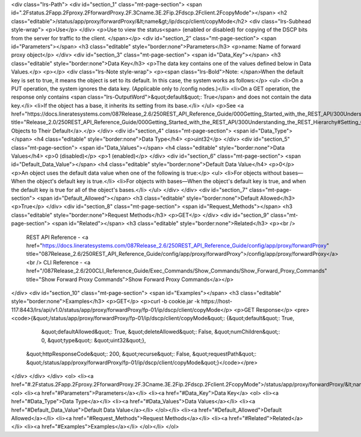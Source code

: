 <div class="lrs-Path">
<div id="section_1" class="mt-page-section">
<span id=".2Fstatus.2Fapp.2Fproxy.2FforwardProxy.2F.3Cname.3E.2Fip.2Fdscp.2Fclient.2FcopyMode"></span>
<h2 class="editable">/status/app/proxy/forwardProxy/&lt;name&gt;/ip/dscp/client/copyMode</h2>
<div class="lrs-Subhead style-wrap">
<p>Use</p>
</div>
<p>Use to view the status<span> (enabled or disabled) for copying of the DSCP bits from the server for traffic to the client. </span></p>
<div id="section_2" class="mt-page-section">
<span id="Parameters"></span>
<h3 class="editable" style="border:none">Parameters</h3>
<p>name: Name of forward proxy object</p>
</div>
<div id="section_3" class="mt-page-section">
<span id="Data_Key"></span>
<h3 class="editable" style="border:none">Data Key</h3>
<p>The data key contains one of the values defined below in Data Values.</p>
<p></p>
<div class="lrs-Note style-wrap">
<p><span class="lrs-Bold">Note: </span>When the default key is set to true, it means the object is set to its default. In this case, the system works as follows:</p>
<ul>
<li>On a PUT operation, the system ignores the data key. (Applicable only to /config nodes.)</li>
<li>On a GET operation, the response only contains <span class="lrs-OutputWord">&quot;default&quot;: True</span> and does not contain the data key.</li>
<li>If the object has a base, it inherits its setting from its base.</li>
</ul>
<p>See <a href="https://docs.lineratesystems.com/087Release_2.6/250REST_API_Reference_Guide/000Getting_Started_with_the_REST_API/300Understanding_the_REST_Hierarchy#Setting_Objects_to_Their_Default_(Default_Key)" title="Release_2.0/250REST_API_Reference_Guide/000Getting_Started_with_the_REST_API/300Understanding_the_REST_Hierarchy#Setting_Objects_to_Their_Default_(Default_Key)">Setting Objects to Their Default</a>.</p>
</div>
<div id="section_4" class="mt-page-section">
<span id="Data_Type"></span>
<h4 class="editable" style="border:none">Data Type</h4>
<p>uint32</p>
</div>
<div id="section_5" class="mt-page-section">
<span id="Data_Values"></span>
<h4 class="editable" style="border:none">Data Values</h4>
<p>0 (disabled)</p>
<p>1 (enabled)</p>
</div>
<div id="section_6" class="mt-page-section">
<span id="Default_Data_Value"></span>
<h4 class="editable" style="border:none">Default Data Value</h4>
<p>0</p>
<p>An object uses the default data value when one of the following is true:</p>
<ul>
<li>For objects without bases—When the object's default key is true.</li>
<li>For objects with bases—When the object's default key is true, and when the default key is true for all of the object's bases.</li>
</ul>
</div>
</div>
<div id="section_7" class="mt-page-section">
<span id="Default_Allowed"></span>
<h3 class="editable" style="border:none">Default Allowed</h3>
<p>True</p>
</div>
<div id="section_8" class="mt-page-section">
<span id="Request_Methods"></span>
<h3 class="editable" style="border:none">Request Methods</h3>
<p>GET</p>
</div>
<div id="section_9" class="mt-page-section">
<span id="Related"></span>
<h3 class="editable" style="border:none">Related</h3>
<p><br />
 REST API Reference - <a href="https://docs.lineratesystems.com/087Release_2.6/250REST_API_Reference_Guide/config/app/proxy/forwardProxy" title="087Release_2.6/250REST_API_Reference_Guide/config/app/proxy/forwardProxy">/config/app/proxy/forwardProxy</a><br />
 CLI Reference - <a href="/087Release_2.6/200CLI_Reference_Guide/Exec_Commands/Show_Commands/Show_Forward_Proxy_Commands" title="Show Forward Proxy Commands">Show Forward Proxy Commands</a></p>
</div>
<div id="section_10" class="mt-page-section">
<span id="Examples"></span>
<h3 class="editable" style="border:none">Examples</h3>
<p>GET</p>
<p>curl -b cookie.jar -k https://host-117:8443/lrs/api/v1.0/status/app/proxy/forwardProxy/fp-01/ip/dscp/client/copyMode</p>
<p>GET Response</p>
<pre><code>{&quot;/status/app/proxy/forwardProxy/fp-01/ip/dscp/client/copyMode&quot;: {&quot;default&quot;: True,
                                                                   &quot;defaultAllowed&quot;: True,
                                                                   &quot;deleteAllowed&quot;: False,
                                                                   &quot;numChildren&quot;: 0,
                                                                   &quot;type&quot;: &quot;uint32&quot;},
 &quot;httpResponseCode&quot;: 200,
 &quot;recurse&quot;: False,
 &quot;requestPath&quot;: &quot;/status/app/proxy/forwardProxy/fp-01/ip/dscp/client/copyMode&quot;}</code></pre>
</div>
</div>
</div>
<ol>
<li><a href="#.2Fstatus.2Fapp.2Fproxy.2FforwardProxy.2F.3Cname.3E.2Fip.2Fdscp.2Fclient.2FcopyMode">/status/app/proxy/forwardProxy/&lt;name&gt;/ip/dscp/client/copyMode</a>
<ol>
<li><a href="#Parameters">Parameters</a></li>
<li><a href="#Data_Key">Data Key</a>
<ol>
<li><a href="#Data_Type">Data Type</a></li>
<li><a href="#Data_Values">Data Values</a></li>
<li><a href="#Default_Data_Value">Default Data Value</a></li>
</ol></li>
<li><a href="#Default_Allowed">Default Allowed</a></li>
<li><a href="#Request_Methods">Request Methods</a></li>
<li><a href="#Related">Related</a></li>
<li><a href="#Examples">Examples</a></li>
</ol></li>
</ol>
